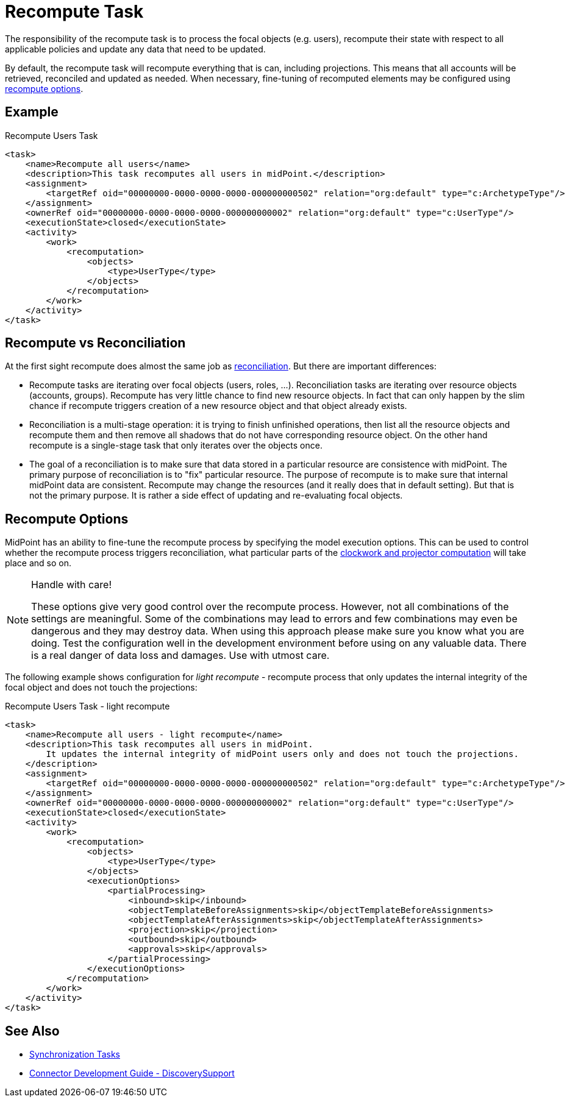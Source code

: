 = Recompute Task
:page-wiki-name: Recompute Task
:page-wiki-id: 24085435
:page-wiki-metadata-create-user: semancik
:page-wiki-metadata-create-date: 2017-03-03T14:58:32.782+01:00
:page-wiki-metadata-modify-user: virgo
:page-wiki-metadata-modify-date: 2020-11-23T22:06:56.489+01:00
:page-upkeep-status: green

The responsibility of the recompute task is to process the focal objects (e.g. users), recompute their state with respect to all applicable policies and update any data that need to be updated.

By default, the recompute task will recompute everything that is can, including projections.
This means that all accounts will be retrieved, reconciled and updated as needed.
When necessary, fine-tuning of recomputed elements may be configured using xref:#_recompute_options[recompute options].

== Example

.Recompute Users Task
[source,xml]
----
<task>
    <name>Recompute all users</name>
    <description>This task recomputes all users in midPoint.</description>
    <assignment>
        <targetRef oid="00000000-0000-0000-0000-000000000502" relation="org:default" type="c:ArchetypeType"/>
    </assignment>
    <ownerRef oid="00000000-0000-0000-0000-000000000002" relation="org:default" type="c:UserType"/>
    <executionState>closed</executionState>
    <activity>
        <work>
            <recomputation>
                <objects>
                    <type>UserType</type>
                </objects>
            </recomputation>
        </work>
    </activity>
</task>
----

== Recompute vs Reconciliation

At the first sight recompute does almost the same job as xref:/midpoint/reference/tasks/synchronization-tasks/[reconciliation].
But there are important differences:

* Recompute tasks are iterating over focal objects (users, roles, ...). Reconciliation tasks are iterating over resource objects (accounts, groups).
Recompute has very little chance to find new resource objects.
In fact that can only happen by the slim chance if recompute triggers creation of a new resource object and that object already exists.

* Reconciliation is a multi-stage operation: it is trying to finish unfinished operations, then list all the resource objects and recompute them and then remove all shadows that do not have corresponding resource object.
On the other hand recompute is a single-stage task that only iterates over the objects once.

* The goal of a reconciliation is to make sure that data stored in a particular resource are consistence with midPoint.
The primary purpose of reconciliation is to "fix" particular resource.
The purpose of recompute is to make sure that internal midPoint data are consistent.
Recompute may change the resources (and it really does that in default setting).
But that is not the primary purpose.
It is rather a side effect of updating and re-evaluating focal objects.

[#_recompute_options]
== Recompute Options

MidPoint has an ability to fine-tune the recompute process by specifying the model execution options.
This can be used to control whether the recompute process triggers reconciliation, what particular parts of the xref:/midpoint/reference/concepts/clockwork/clockwork-and-projector/[clockwork and projector computation] will take place and so on.

[NOTE]
.Handle with care!
====
These options give very good control over the recompute process.
However, not all combinations of the settings are meaningful.
Some of the combinations may lead to errors and few combinations may even be dangerous and they may destroy data.
When using this approach please make sure you know what you are doing.
Test the configuration well in the development environment before using on any valuable data.
There is a real danger of data loss and damages.
Use with utmost care.
====

The following example shows configuration for _light recompute_ - recompute process that only updates the internal integrity of the focal object and does not touch the projections:

.Recompute Users Task - light recompute
[source,xml]
----
<task>
    <name>Recompute all users - light recompute</name>
    <description>This task recomputes all users in midPoint.
        It updates the internal integrity of midPoint users only and does not touch the projections.
    </description>
    <assignment>
        <targetRef oid="00000000-0000-0000-0000-000000000502" relation="org:default" type="c:ArchetypeType"/>
    </assignment>
    <ownerRef oid="00000000-0000-0000-0000-000000000002" relation="org:default" type="c:UserType"/>
    <executionState>closed</executionState>
    <activity>
        <work>
            <recomputation>
                <objects>
                    <type>UserType</type>
                </objects>
                <executionOptions>
                    <partialProcessing>
                        <inbound>skip</inbound>
                        <objectTemplateBeforeAssignments>skip</objectTemplateBeforeAssignments>
                        <objectTemplateAfterAssignments>skip</objectTemplateAfterAssignments>
                        <projection>skip</projection>
                        <outbound>skip</outbound>
                        <approvals>skip</approvals>
                    </partialProcessing>
                </executionOptions>
            </recomputation>
        </work>
    </activity>
</task>
----

== See Also

* xref:/midpoint/reference/tasks/synchronization-tasks/[Synchronization Tasks]

* xref:/connectors/connid/1.x/connector-development-guide/[Connector Development Guide - DiscoverySupport]
